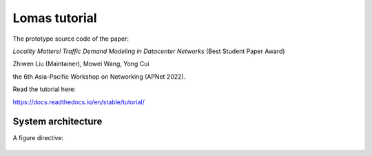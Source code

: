Lomas tutorial
=======================================

The prototype source code of the paper:

*Locality Matters! Traffic Demand Modeling in Datacenter Networks* (Best Student Paper Award)

Zhiwen Liu (Maintainer), Mowei Wang, Yong Cui

the 6th Asia-Pacific Workshop on Networking (APNet 2022).

Read the tutorial here:

https://docs.readthedocs.io/en/stable/tutorial/

System architecture
---------------------------------------- 

A figure directive:

.. figure:: https://github.com/ZhiwenLiu99/lomas-tutorial/blob/master/fig/architecture.png
   :alt: Architecture of Lomas

